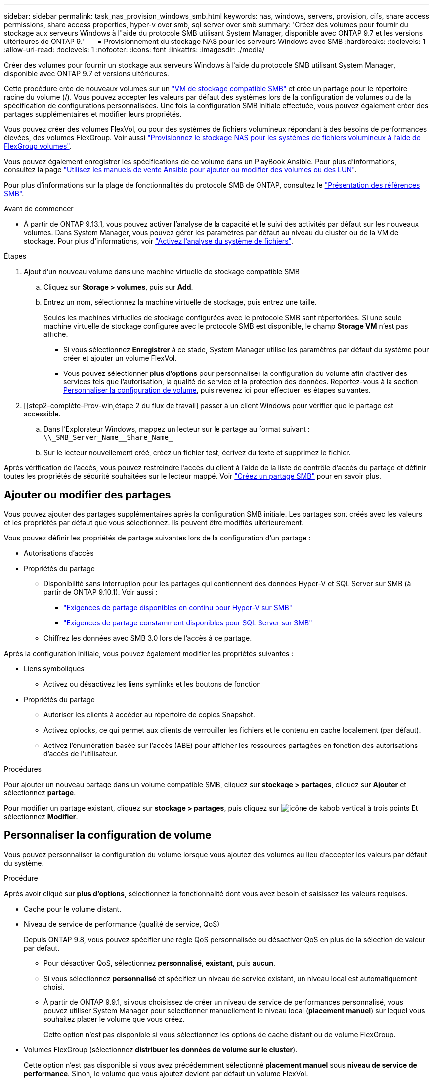 ---
sidebar: sidebar 
permalink: task_nas_provision_windows_smb.html 
keywords: nas, windows, servers, provision, cifs, share access permissions, share access properties, hyper-v over smb, sql server over smb 
summary: 'Créez des volumes pour fournir du stockage aux serveurs Windows à l"aide du protocole SMB utilisant System Manager, disponible avec ONTAP 9.7 et les versions ultérieures de ONTAP 9.' 
---
= Provisionnement du stockage NAS pour les serveurs Windows avec SMB
:hardbreaks:
:toclevels: 1
:allow-uri-read: 
:toclevels: 1
:nofooter: 
:icons: font
:linkattrs: 
:imagesdir: ./media/


[role="lead"]
Créer des volumes pour fournir un stockage aux serveurs Windows à l'aide du protocole SMB utilisant System Manager, disponible avec ONTAP 9.7 et versions ultérieures.

Cette procédure crée de nouveaux volumes sur un link:task_nas_enable_windows_smb.html["VM de stockage compatible SMB"] et crée un partage pour le répertoire racine du volume (/). Vous pouvez accepter les valeurs par défaut des systèmes lors de la configuration de volumes ou de la spécification de configurations personnalisées. Une fois la configuration SMB initiale effectuée, vous pouvez également créer des partages supplémentaires et modifier leurs propriétés.

Vous pouvez créer des volumes FlexVol, ou pour des systèmes de fichiers volumineux répondant à des besoins de performances élevées, des volumes FlexGroup.  Voir aussi link:task_nas_provision_flexgroup.html["Provisionnez le stockage NAS pour les systèmes de fichiers volumineux à l'aide de FlexGroup volumes"].

Vous pouvez également enregistrer les spécifications de ce volume dans un PlayBook Ansible. Pour plus d'informations, consultez la page link:task_admin_use_ansible_playbooks_add_edit_volumes_luns.html["Utilisez les manuels de vente Ansible pour ajouter ou modifier des volumes ou des LUN"].

Pour plus d'informations sur la plage de fonctionnalités du protocole SMB de ONTAP, consultez le link:smb-admin/index.html["Présentation des références SMB"].

.Avant de commencer
* À partir de ONTAP 9.13.1, vous pouvez activer l'analyse de la capacité et le suivi des activités par défaut sur les nouveaux volumes. Dans System Manager, vous pouvez gérer les paramètres par défaut au niveau du cluster ou de la VM de stockage. Pour plus d'informations, voir https://docs.netapp.com/us-en/ontap/task_nas_file_system_analytics_enable.html["Activez l'analyse du système de fichiers"].


.Étapes
. Ajout d'un nouveau volume dans une machine virtuelle de stockage compatible SMB
+
.. Cliquez sur *Storage > volumes*, puis sur *Add*.
.. Entrez un nom, sélectionnez la machine virtuelle de stockage, puis entrez une taille.
+
Seules les machines virtuelles de stockage configurées avec le protocole SMB sont répertoriées. Si une seule machine virtuelle de stockage configurée avec le protocole SMB est disponible, le champ *Storage VM* n'est pas affiché.

+
*** Si vous sélectionnez *Enregistrer* à ce stade, System Manager utilise les paramètres par défaut du système pour créer et ajouter un volume FlexVol.
*** Vous pouvez sélectionner *plus d'options* pour personnaliser la configuration du volume afin d'activer des services tels que l'autorisation, la qualité de service et la protection des données.  Reportez-vous à la section <<Personnaliser la configuration de volume>>, puis revenez ici pour effectuer les étapes suivantes.




. [[step2-complète-Prov-win,étape 2 du flux de travail] passer à un client Windows pour vérifier que le partage est accessible.
+
.. Dans l'Explorateur Windows, mappez un lecteur sur le partage au format suivant : `+\\_SMB_Server_Name__Share_Name_+`
.. Sur le lecteur nouvellement créé, créez un fichier test, écrivez du texte et supprimez le fichier.




Après vérification de l'accès, vous pouvez restreindre l'accès du client à l'aide de la liste de contrôle d'accès du partage et définir toutes les propriétés de sécurité souhaitées sur le lecteur mappé. Voir link:smb-config/create-share-task.html["Créez un partage SMB"] pour en savoir plus.



== Ajouter ou modifier des partages

Vous pouvez ajouter des partages supplémentaires après la configuration SMB initiale. Les partages sont créés avec les valeurs et les propriétés par défaut que vous sélectionnez. Ils peuvent être modifiés ultérieurement.

Vous pouvez définir les propriétés de partage suivantes lors de la configuration d'un partage :

* Autorisations d'accès
* Propriétés du partage
+
** Disponibilité sans interruption pour les partages qui contiennent des données Hyper-V et SQL Server sur SMB (à partir de ONTAP 9.10.1). Voir aussi :
+
*** link:smb-hyper-v-sql/continuously-available-share-hyper-v-concept.html["Exigences de partage disponibles en continu pour Hyper-V sur SMB"]
*** link:smb-hyper-v-sql/continuously-available-share-sql-concept.html["Exigences de partage constamment disponibles pour SQL Server sur SMB"]


** Chiffrez les données avec SMB 3.0 lors de l'accès à ce partage.




Après la configuration initiale, vous pouvez également modifier les propriétés suivantes :

* Liens symboliques
+
** Activez ou désactivez les liens symlinks et les boutons de fonction


* Propriétés du partage
+
** Autoriser les clients à accéder au répertoire de copies Snapshot.
** Activez oplocks, ce qui permet aux clients de verrouiller les fichiers et le contenu en cache localement (par défaut).
** Activez l'énumération basée sur l'accès (ABE) pour afficher les ressources partagées en fonction des autorisations d'accès de l'utilisateur.




.Procédures
Pour ajouter un nouveau partage dans un volume compatible SMB, cliquez sur **stockage > partages**, cliquez sur **Ajouter** et sélectionnez **partage**.

Pour modifier un partage existant, cliquez sur **stockage > partages**, puis cliquez sur image:icon_kabob.gif["icône de kabob vertical à trois points"] Et sélectionnez **Modifier**.



== Personnaliser la configuration de volume

Vous pouvez personnaliser la configuration du volume lorsque vous ajoutez des volumes au lieu d'accepter les valeurs par défaut du système.

.Procédure
Après avoir cliqué sur *plus d'options*, sélectionnez la fonctionnalité dont vous avez besoin et saisissez les valeurs requises.

* Cache pour le volume distant.
* Niveau de service de performance (qualité de service, QoS)
+
Depuis ONTAP 9.8, vous pouvez spécifier une règle QoS personnalisée ou désactiver QoS en plus de la sélection de valeur par défaut.

+
** Pour désactiver QoS, sélectionnez *personnalisé*, *existant*, puis *aucun*.
** Si vous sélectionnez *personnalisé* et spécifiez un niveau de service existant, un niveau local est automatiquement choisi.
** À partir de ONTAP 9.9.1, si vous choisissez de créer un niveau de service de performances personnalisé, vous pouvez utiliser System Manager pour sélectionner manuellement le niveau local (*placement manuel*) sur lequel vous souhaitez placer le volume que vous créez.
+
Cette option n'est pas disponible si vous sélectionnez les options de cache distant ou de volume FlexGroup.



* Volumes FlexGroup (sélectionnez *distribuer les données de volume sur le cluster*).
+
Cette option n'est pas disponible si vous avez précédemment sélectionné *placement manuel* sous *niveau de service de performance*. Sinon, le volume que vous ajoutez devient par défaut un volume FlexVol.

+
*Cette option n'est pas disponible si vous avez précédemment sélectionné *placement manuel* sous *niveau de service de performance*. Sinon, le volume que vous ajoutez devient par défaut un volume FlexVol.
*Autorisation d'accès pour les protocoles pour lesquels le volume est configuré.
*Protection des données avec SnapMirror (local ou distant), spécifiez ensuite la stratégie de protection et les paramètres du cluster de destination dans les listes déroulantes.
*Cliquez sur *Enregistrer* pour créer le volume et l'ajouter au cluster et à la machine virtuelle de stockage.



Vous pouvez personnaliser la configuration du volume lorsque vous ajoutez des volumes au lieu d'accepter les valeurs par défaut du système.

.Procédure
Après avoir cliqué sur *plus d'options*, sélectionnez la fonctionnalité dont vous avez besoin et saisissez les valeurs requises.

* Cache pour le volume distant.
* Niveau de service de performance (qualité de service, QoS)
+
Depuis la version ONTAP 9.8, vous pouvez spécifier une règle de QoS personnalisée ou désactiver la QoS, en plus de la sélection de valeur par défaut.

+
** Pour désactiver QoS, sélectionnez *personnalisé*, *existant*, puis *aucun*.
** Si vous sélectionnez *personnalisé* et spécifiez un niveau de service existant, un niveau local est automatiquement choisi.
** À partir de ONTAP 9.9.1, si vous choisissez de créer un niveau de service de performances personnalisé, vous pouvez utiliser System Manager pour sélectionner manuellement le niveau local (*placement manuel*) sur lequel vous souhaitez placer le volume que vous créez.
+
Cette option n'est pas disponible si vous sélectionnez les options de cache distant ou de volume FlexGroup.



* Volumes FlexGroup (sélectionnez *distribuer les données de volume sur le cluster*).
+
Cette option n'est pas disponible si vous avez précédemment sélectionné *placement manuel* sous *niveau de service de performance*.   Sinon, le volume que vous ajoutez devient par défaut un volume FlexVol.

* Autorisations d'accès pour les protocoles pour lesquels le volume est configuré.
* Protection des données avec SnapMirror (local ou distant), spécifiez ensuite la règle de protection et les paramètres du cluster de destination dans les listes déroulantes.
* Sélectionnez *Save* pour créer le volume et l'ajouter au cluster et à la machine virtuelle de stockage.



NOTE: Une fois le volume enregistré, revenez à <<step2-compl-prov-win>> Pour effectuer le provisionnement complet des serveurs Windows avec SMB.



== D'autres façons de le faire dans ONTAP

|===


| Pour effectuer cette tâche avec... | Reportez-vous à... 


| System Manager Classic (ONTAP 9.7 et versions antérieures) | link:https://docs.netapp.com/us-en/ontap-sm-classic/smb-config/index.html["Présentation de la configuration SMB"^] 


| Interface de ligne de commande ONTAP | link:smb-config/index.html["Présentation de la configuration SMB avec l'interface de ligne de commande"] 
|===
